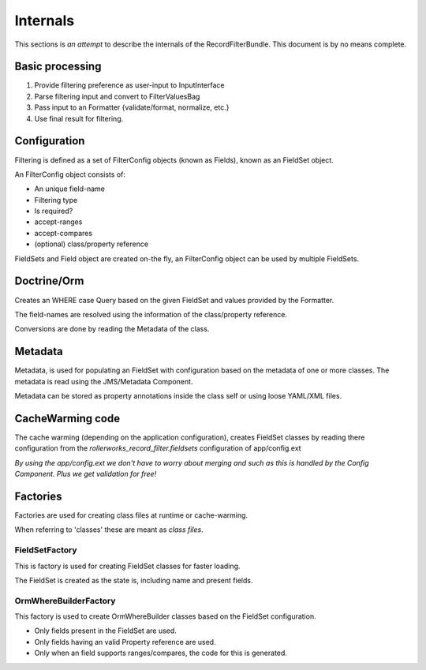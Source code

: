 Internals
=========

This sections is *an attempt* to describe the internals of the
RecordFilterBundle. This document is by no means complete.

Basic processing
----------------

1. Provide filtering preference as user-input to InputInterface
2. Parse filtering input and convert to FilterValuesBag
3. Pass input to an Formatter {validate/format, normalize, etc.}
4. Use final result for filtering.

Configuration
-------------

Filtering is defined as a set of FilterConfig objects (known as Fields),
known as an FieldSet object.

An FilterConfig object consists of:

* An unique field-name
* Filtering type
* Is required?
* accept-ranges
* accept-compares
* (optional) class/property reference

FieldSets and Field object are created on-the fly,
an FilterConfig object can be used by multiple FieldSets.

Doctrine/Orm
------------

Creates an WHERE case Query based on the given FieldSet and
values provided by the Formatter.

The field-names are resolved using the information
of the class/property reference.

Conversions are done by reading the Metadata of the class.

Metadata
--------

Metadata, is used for populating an FieldSet with configuration based
on the metadata of one or more classes.
The metadata is read using the JMS/Metadata Component.

Metadata can be stored as property annotations inside
the class self or using loose YAML/XML files.

CacheWarming code
-----------------

The cache warming (depending on the application configuration),
creates FieldSet classes by reading there configuration from the `rollerworks_record_filter.fieldsets`
configuration of app/config.ext

*By using the app/config.ext we don't have to worry about merging
and such as this is handled by the Config Component. Plus we get validation for free!*

Factories
---------

Factories are used for creating class files at runtime or cache-warming.

When referring to 'classes' these are meant as *class files*.

FieldSetFactory
~~~~~~~~~~~~~~~

This is factory is used for creating FieldSet classes for faster loading.

The FieldSet is created as the state is, including name and present fields.

OrmWhereBuilderFactory
~~~~~~~~~~~~~~~~~~~~~~

This factory is used to create OrmWhereBuilder classes based on the FieldSet configuration.

* Only fields present in the FieldSet are used.
* Only fields having an valid Property reference are used.
* Only when an field supports ranges/compares, the code for this is generated.
